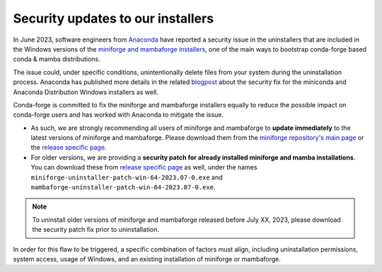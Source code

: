 .. post:: 2023-07-13
   :tags: security
   :author: conda-forge

.. role:: raw-html(raw)
   :format: html

Security updates to our installers
==================================

In June 2023, software engineers from `Anaconda <https://www.anaconda.com>`__ have reported a security issue in the uninstallers that are included in the Windows versions of the `miniforge and mambaforge installers <https://github.com/conda-forge/miniforge>`__, one of the main ways to bootstrap conda-forge based conda & mamba distributions.

The issue could, under specific conditions, unintentionally delete files from your system during the uninstallation process. Anaconda has published more details in the related `blogpost <https://www.anaconda.com/blog/windows-installer-security-fix>`__ about the security fix for the miniconda and Anaconda Distribution Windows installers as well.

Conda-forge is committed to fix the miniforge and mambaforge installers equally to reduce the possible impact on conda-forge users and has worked with Anaconda to mitigate the issue.

- As such, we are strongly recommending all users of miniforge and mambaforge to **update immediately** to the latest versions of miniforge and mambaforge. Please download them from the `miniforge repository's main page <https://github.com/conda-forge/miniforge>`__ or the `release specific page <https://github.com/conda-forge/miniforge/releases/tag/23.3.0-1>`__.

- For older versions, we are providing a **security patch for already installed miniforge and mamba installations**. You can download these from `release specific page <https://github.com/conda-forge/miniforge/releases/tag/23.3.0-1>`__ as well, under the names ``miniforge-uninstaller-patch-win-64-2023.07-0.exe`` and ``mambaforge-uninstaller-patch-win-64-2023.07-0.exe``.

.. note::

  To uninstall older versions of miniforge and mambaforge released before July XX, 2023, please download the security patch fix prior to uninstallation.

In order for this flaw to be triggered, a specific combination of factors must align, including uninstallation permissions, system access, usage of Windows, and an existing installation of miniforge or mambaforge.

